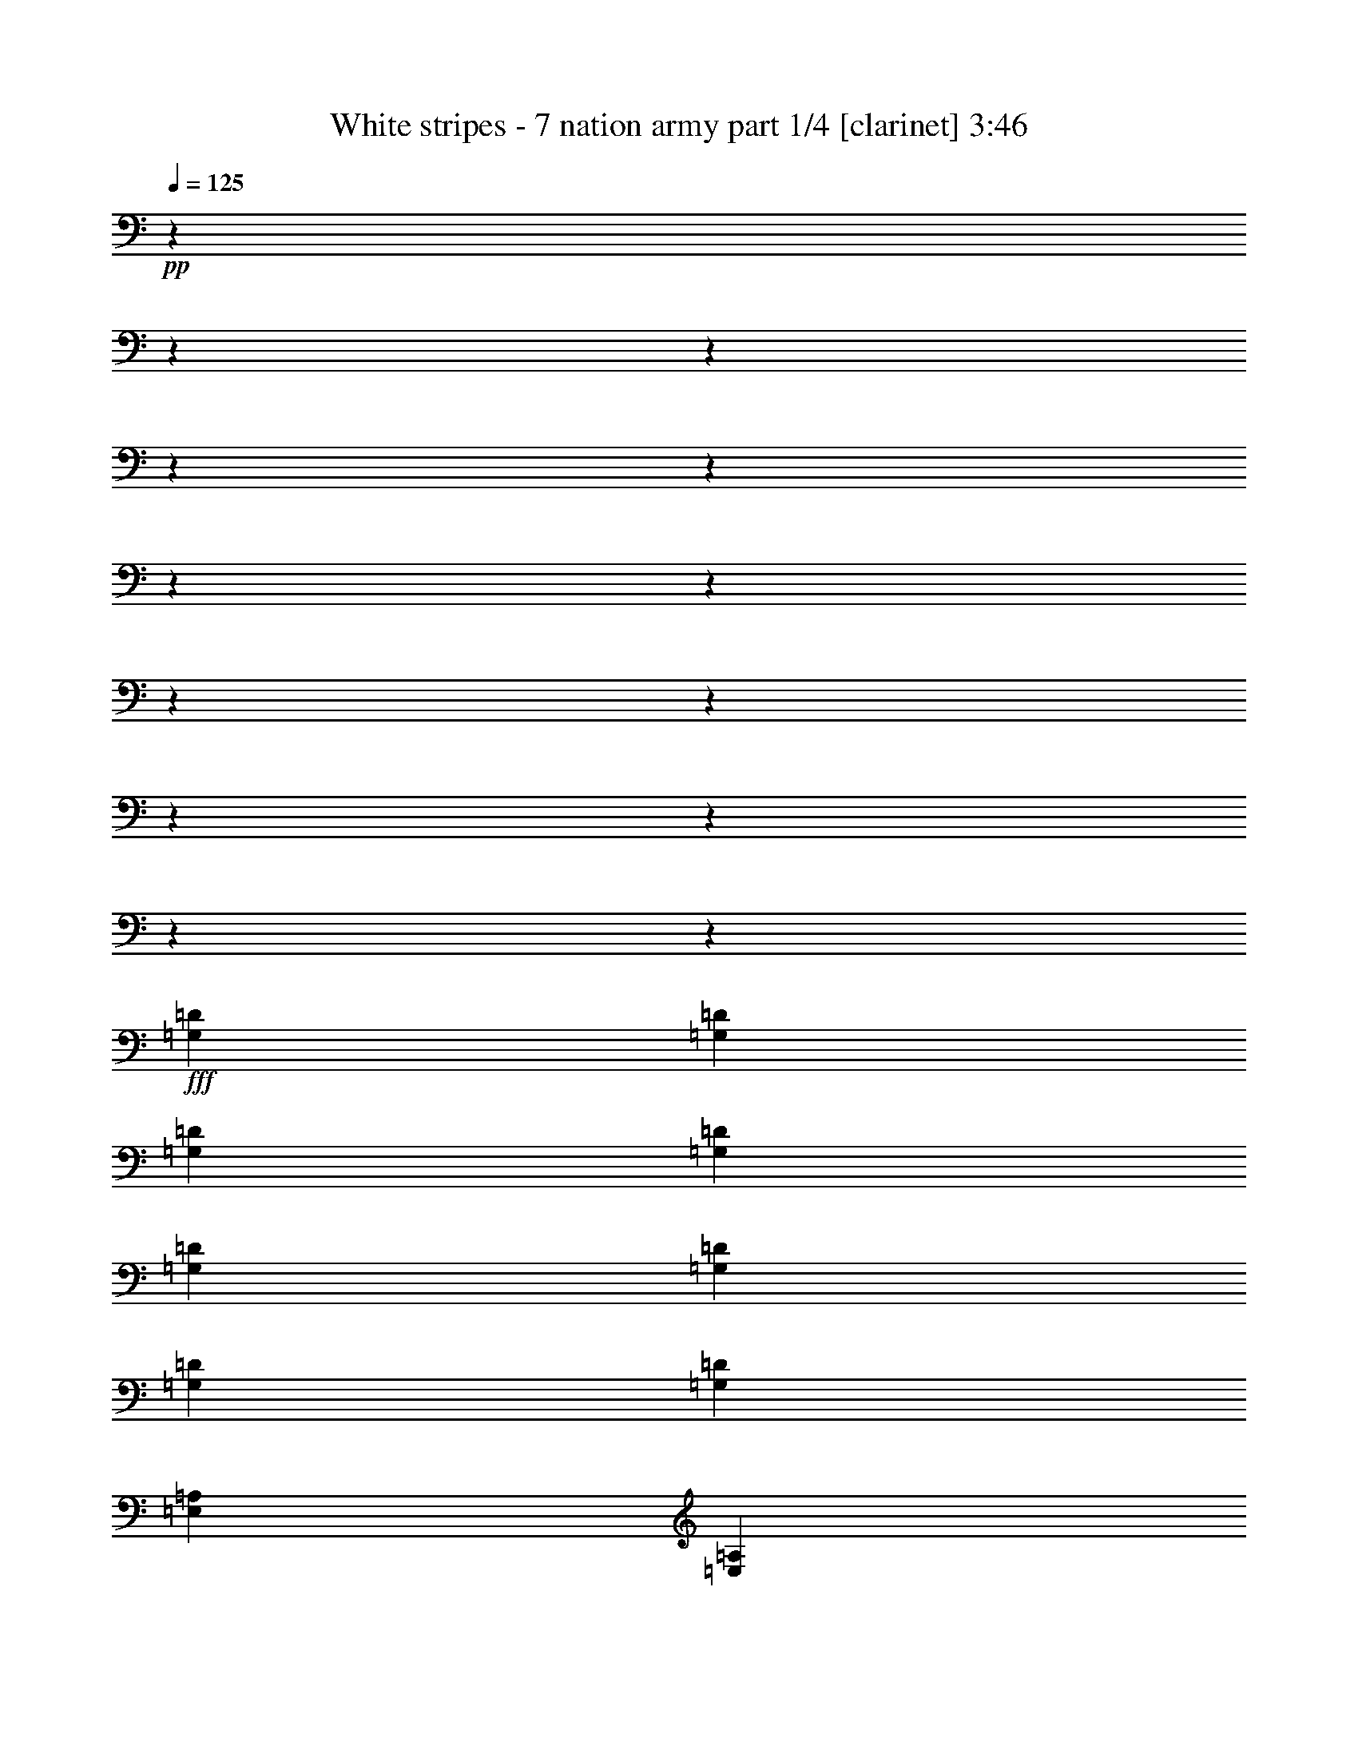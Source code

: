 % Produced with Bruzo's Transcoding Environment 

X:1 
T: White stripes - 7 nation army part 1/4 [clarinet] 3:46 
Z: Transcribed with BruTE 
L: 1/4 
Q: 125 
K: C 
+pp+ 
z12700/1587 
z12700/1587 
z12700/1587 
z12700/1587 
z12700/1587 
z12700/1587 
z12700/1587 
z12700/1587 
z12700/1587 
z12700/1587 
z12700/1587 
z12700/1587 
z51437/12696 
+fff+ 
[=G,12967/25392=D12967/25392] 
[=G,12967/25392=D12967/25392] 
[=G,4587/8464=D4587/8464] 
[=G,12967/25392=D12967/25392] 
[=G,12967/25392=D12967/25392] 
[=G,4587/8464=D4587/8464] 
[=G,12967/25392=D12967/25392] 
[=G,12967/25392=D12967/25392] 
[=E,4587/8464=A,4587/8464] 
[=E,12967/25392=A,12967/25392] 
[=E,12967/25392=A,12967/25392=E12967/25392] 
[=E,4587/8464=A,4587/8464=E4587/8464] 
[=E,12967/25392=A,12967/25392=E12967/25392=A12967/25392] 
[=E,12967/25392=A,12967/25392=E12967/25392=A12967/25392^c12967/25392] 
[=E,4587/8464=A,4587/8464=E4587/8464=A4587/8464^c4587/8464=e4587/8464] 
[=E,204/529-^c204/529-=e204/529-] 
[=E,3175/25392=A,3175/25392=E3175/25392-=A3175/25392^c3175/25392=e3175/25392] 
[=E39695/25392=B39695/25392=e39695/25392] 
[=E12967/25392=B12967/25392=e12967/25392] 
[=G2337/4232=d2337/4232=g2337/4232] 
z6223/25392 
[=E12827/25392=B12827/25392=e12827/25392] 
z6623/25392 
[=D4587/8464=A4587/8464=d4587/8464] 
[=C8777/4232=G8777/4232=c8777/4232] 
[=B,49487/25392-^F49487/25392-=B49487/25392-] 
[=A,3175/25392=B,3175/25392=E3175/25392-^F3175/25392=A3175/25392=B3175/25392] 
[=E39695/25392=B39695/25392=e39695/25392] 
[=E4587/8464=B4587/8464=e4587/8464] 
[=G1077/2116=d1077/2116=g1077/2116] 
z6527/25392 
[=E7055/12696=B7055/12696=e7055/12696] 
z3067/12696 
[=D12967/25392=A12967/25392=d12967/25392] 
[=C20245/25392=G20245/25392=c20245/25392] 
[=D9725/12696=A9725/12696=d9725/12696] 
[=C12967/25392=G12967/25392=c12967/25392] 
[=B,50281/25392-^F50281/25392-=B50281/25392-] 
[=A,3175/25392=B,3175/25392=E3175/25392-^F3175/25392=A3175/25392=B3175/25392] 
[=E39695/25392=B39695/25392=e39695/25392] 
[=E12967/25392=B12967/25392=e12967/25392] 
[=G12619/25392=d12619/25392=g12619/25392] 
z1271/4232 
[=E3253/6348=B3253/6348=e3253/6348] 
z1073/4232 
[=D12967/25392=A12967/25392=d12967/25392] 
[=C3341/1587=G3341/1587=c3341/1587] 
[=B,49487/25392-^F49487/25392-=B49487/25392-] 
[=A,3175/25392=B,3175/25392=E3175/25392-^F3175/25392=A3175/25392=B3175/25392] 
[=E39695/25392=B39695/25392=e39695/25392] 
[=E12967/25392=B12967/25392=e12967/25392] 
[=G2317/4232=d2317/4232=g2317/4232] 
z6343/25392 
[=E12707/25392=B12707/25392=e12707/25392] 
z6743/25392 
[=D4587/8464=A4587/8464=d4587/8464] 
[=C19451/25392=G19451/25392=c19451/25392] 
[=D1687/2116=A1687/2116=d1687/2116] 
[=C12967/25392=G12967/25392=c12967/25392] 
[=B,3341/1587^F3341/1587=B3341/1587] 
[=G,12967/25392=D12967/25392] 
[=G,12967/25392=D12967/25392] 
[=G,4587/8464=D4587/8464] 
[=G,12967/25392=D12967/25392] 
[=G,12967/25392=D12967/25392] 
[=G,4587/8464=D4587/8464] 
[=G,12967/25392=D12967/25392] 
[=G,12967/25392=D12967/25392] 
[=E,4587/8464=A,4587/8464] 
[=E,12967/25392=A,12967/25392] 
[=E,12967/25392=A,12967/25392=E12967/25392] 
[=E,4587/8464=A,4587/8464=E4587/8464] 
[=E,12967/25392=A,12967/25392=E12967/25392=A12967/25392] 
[=E,12967/25392=A,12967/25392=E12967/25392=A12967/25392^c12967/25392] 
[=E,4587/8464=A,4587/8464=E4587/8464=A4587/8464^c4587/8464=e4587/8464] 
[=E,189/368=A,189/368=E189/368=A189/368^c189/368=e189/368] 
z12700/1587 
z12700/1587 
z12700/1587 
z12700/1587 
z12700/1587 
z12700/1587 
z12700/1587 
z12700/1587 
z12700/1587 
z12700/1587 
z12700/1587 
z12700/1587 
z6425/1587 
[=G,12967/25392=D12967/25392] 
[=G,12967/25392=D12967/25392] 
[=G,4587/8464=D4587/8464] 
[=G,12967/25392=D12967/25392] 
[=G,12967/25392=D12967/25392] 
[=G,4587/8464=D4587/8464] 
[=G,12967/25392=D12967/25392] 
[=G,12967/25392=D12967/25392] 
[=E,4587/8464=A,4587/8464] 
[=E,12967/25392=A,12967/25392] 
[=E,12967/25392=A,12967/25392=E12967/25392] 
[=E,4587/8464=A,4587/8464=E4587/8464] 
[=E,12967/25392=A,12967/25392=E12967/25392=A12967/25392] 
[=E,12967/25392=A,12967/25392=E12967/25392=A12967/25392^c12967/25392] 
[=E,4587/8464=A,4587/8464=E4587/8464=A4587/8464^c4587/8464=e4587/8464] 
[=E,204/529-^c204/529-=e204/529-] 
[=E,3175/25392=A,3175/25392=E3175/25392-=A3175/25392^c3175/25392=e3175/25392] 
[=E39695/25392=B39695/25392=e39695/25392] 
[=E12967/25392=B12967/25392=e12967/25392] 
[=G881/1587=d881/1587=g881/1587] 
z6149/25392 
[=E12901/25392=B12901/25392=e12901/25392] 
z2183/8464 
[=D4587/8464=A4587/8464=d4587/8464] 
[=C8777/4232=G8777/4232=c8777/4232] 
[=B,49487/25392-^F49487/25392-=B49487/25392-] 
[=A,3175/25392=B,3175/25392=E3175/25392-^F3175/25392=A3175/25392=B3175/25392] 
[=E39695/25392=B39695/25392=e39695/25392] 
[=E4587/8464=B4587/8464=e4587/8464] 
[=G12997/25392=d12997/25392=g12997/25392] 
z3227/12696 
[=E3149/6348=B3149/6348=e3149/6348] 
z478/1587 
[=D12967/25392=A12967/25392=d12967/25392] 
[=C19451/25392=G19451/25392=c19451/25392] 
[=D1687/2116=A1687/2116=d1687/2116] 
[=C12967/25392=G12967/25392=c12967/25392] 
[=B,50281/25392-^F50281/25392-=B50281/25392-] 
[=A,3175/25392=B,3175/25392=E3175/25392-^F3175/25392=A3175/25392=B3175/25392] 
[=E39695/25392=B39695/25392=e39695/25392] 
[=E12967/25392=B12967/25392=e12967/25392] 
[=G4231/8464=d4231/8464=g4231/8464] 
z472/1587 
[=E13085/25392=B13085/25392=e13085/25392] 
z6365/25392 
[=D12967/25392=A12967/25392=d12967/25392] 
[=C3341/1587=G3341/1587=c3341/1587] 
[=B,49487/25392-^F49487/25392-=B49487/25392-] 
[=A,3175/25392=B,3175/25392=E3175/25392-^F3175/25392=A3175/25392=B3175/25392] 
[=E39695/25392=B39695/25392=e39695/25392] 
[=E12967/25392=B12967/25392=e12967/25392] 
[=G1747/3174=d1747/3174=g1747/3174] 
z6269/25392 
[=E12781/25392=B12781/25392=e12781/25392] 
z2223/8464 
[=D4587/8464=A4587/8464=d4587/8464] 
[=C19451/25392=G19451/25392=c19451/25392] 
[=D1687/2116=A1687/2116=d1687/2116] 
[=C12967/25392=G12967/25392=c12967/25392] 
[=B,49487/25392-^F49487/25392-=B49487/25392-] 
[=A,3175/25392=B,3175/25392=E3175/25392-^F3175/25392=A3175/25392=B3175/25392] 
[=E39695/25392=B39695/25392=e39695/25392] 
[=E4587/8464=B4587/8464=e4587/8464] 
[=G12877/25392=d12877/25392=g12877/25392] 
z3287/12696 
[=E293/529=B293/529=e293/529] 
z515/2116 
[=D12967/25392=A12967/25392=d12967/25392] 
[=C8777/4232=G8777/4232=c8777/4232] 
[=B,50281/25392-^F50281/25392-=B50281/25392-] 
[=A,3175/25392=B,3175/25392=E3175/25392-^F3175/25392=A3175/25392=B3175/25392] 
[=E39695/25392=B39695/25392=e39695/25392] 
[=E12967/25392=B12967/25392=e12967/25392] 
[=G4191/8464=d4191/8464=g4191/8464] 
z959/3174 
[=E12965/25392=B12965/25392=e12965/25392] 
z6485/25392 
[=D4587/8464=A4587/8464=d4587/8464] 
[=C19451/25392=G19451/25392=c19451/25392] 
[=D1687/2116=A1687/2116=d1687/2116] 
[=C12967/25392=G12967/25392=c12967/25392] 
[=B,49487/25392-^F49487/25392-=B49487/25392-] 
[=A,3175/25392=B,3175/25392=E3175/25392-^F3175/25392=A3175/25392=B3175/25392] 
[=E39695/25392=B39695/25392=e39695/25392] 
[=E4587/8464=B4587/8464=e4587/8464] 
[=G2177/4232=d2177/4232=g2177/4232] 
z6389/25392 
[=E12661/25392=B12661/25392=e12661/25392] 
z7583/25392 
[=D12967/25392=A12967/25392=d12967/25392] 
[=C8777/4232=G8777/4232=c8777/4232] 
[=B,50281/25392-^F50281/25392-=B50281/25392-] 
[=A,3175/25392=B,3175/25392=E3175/25392-^F3175/25392=A3175/25392=B3175/25392] 
[=E39695/25392=B39695/25392=e39695/25392] 
[=E12967/25392=B12967/25392=e12967/25392] 
[=G12757/25392=d12757/25392=g12757/25392] 
z3347/12696 
[=E581/1058=B581/1058=e581/1058] 
z525/2116 
[=D12967/25392=A12967/25392=d12967/25392] 
[=C20245/25392=G20245/25392=c20245/25392] 
[=D9725/12696=A9725/12696=d9725/12696] 
[=C4587/8464=G4587/8464=c4587/8464] 
[=B,8777/4232^F8777/4232=B8777/4232] 
[=G,12967/25392=D12967/25392] 
[=G,4587/8464=D4587/8464] 
[=G,12967/25392=D12967/25392] 
[=G,12967/25392=D12967/25392] 
[=G,4587/8464=D4587/8464] 
[=G,12967/25392=D12967/25392] 
[=G,12967/25392=D12967/25392] 
[=G,4587/8464=D4587/8464] 
[=E,12967/25392=A,12967/25392] 
[=E,12967/25392=A,12967/25392] 
[=E,4587/8464=A,4587/8464=E4587/8464] 
[=E,12967/25392=A,12967/25392=E12967/25392] 
[=E,12967/25392=A,12967/25392=E12967/25392=A12967/25392] 
[=E,4587/8464=A,4587/8464=E4587/8464=A4587/8464^c4587/8464] 
[=E,12967/25392=A,12967/25392=E12967/25392=A12967/25392^c12967/25392=e12967/25392] 
[=E,2115/4232=A,2115/4232=E2115/4232=A2115/4232^c2115/4232=e2115/4232] 
z12700/1587 
z12700/1587 
z12700/1587 
z12700/1587 
z12700/1587 
z12700/1587 
z12700/1587 
z12700/1587 
z12700/1587 
z12700/1587 
z12700/1587 
z94909/25392 
[=G,12967/25392=D12967/25392] 
[=G,12967/25392=D12967/25392] 
[=G,4587/8464=D4587/8464] 
[=G,12967/25392=D12967/25392] 
[=G,12967/25392=D12967/25392] 
[=G,4587/8464=D4587/8464] 
[=G,12967/25392=D12967/25392] 
[=G,12967/25392=D12967/25392] 
[=E,4587/8464=A,4587/8464] 
[=E,12967/25392=A,12967/25392] 
[=E,12967/25392=A,12967/25392=E12967/25392] 
[=E,4587/8464=A,4587/8464=E4587/8464] 
[=E,12967/25392=A,12967/25392=E12967/25392=A12967/25392] 
[=E,12967/25392=A,12967/25392=E12967/25392=A12967/25392^c12967/25392] 
[=E,4587/8464=A,4587/8464=E4587/8464=A4587/8464^c4587/8464=e4587/8464] 
[=E,204/529-^c204/529-=e204/529-] 
[=E,3175/25392=A,3175/25392=E3175/25392-=A3175/25392^c3175/25392=e3175/25392] 
[=E39695/25392=B39695/25392=e39695/25392] 
[=E12967/25392=B12967/25392=e12967/25392] 
[=G4683/8464=d4683/8464=g4683/8464] 
z1549/6348 
[=E6427/12696=B6427/12696=e6427/12696] 
z1649/6348 
[=D4587/8464=A4587/8464=d4587/8464] 
[=C8777/4232=G8777/4232=c8777/4232] 
[=B,49487/25392-^F49487/25392-=B49487/25392-] 
[=A,3175/25392=B,3175/25392=E3175/25392-^F3175/25392=A3175/25392=B3175/25392] 
[=E39695/25392=B39695/25392=e39695/25392] 
[=E4587/8464=B4587/8464=e4587/8464] 
[=G4317/8464=d4317/8464=g4317/8464] 
z1625/6348 
[=E14137/25392=B14137/25392=e14137/25392] 
z6107/25392 
[=D12967/25392=A12967/25392=d12967/25392] 
[=C20245/25392=G20245/25392=c20245/25392] 
[=D9725/12696=A9725/12696=d9725/12696] 
[=C12967/25392=G12967/25392=c12967/25392] 
[=B,50281/25392-^F50281/25392-=B50281/25392-] 
[=A,3175/25392=B,3175/25392=E3175/25392-^F3175/25392=A3175/25392=B3175/25392] 
[=E39695/25392=B39695/25392=e39695/25392] 
[=E12967/25392=B12967/25392=e12967/25392] 
[=G6323/12696=d6323/12696=g6323/12696] 
z2533/8464 
[=E13039/25392=B13039/25392=e13039/25392] 
z2137/8464 
[=D12967/25392=A12967/25392=d12967/25392] 
[=C3341/1587=G3341/1587=c3341/1587] 
[=B,49487/25392-^F49487/25392-=B49487/25392-] 
[=A,3175/25392=B,3175/25392=E3175/25392-^F3175/25392=A3175/25392=B3175/25392] 
[=E39695/25392=B39695/25392=e39695/25392] 
[=E12967/25392=B12967/25392=e12967/25392] 
[=G4643/8464=d4643/8464=g4643/8464] 
z1579/6348 
[=E6367/12696=B6367/12696=e6367/12696] 
z73/276 
[=D4587/8464=A4587/8464=d4587/8464] 
[=C19451/25392=G19451/25392=c19451/25392] 
[=D1687/2116=A1687/2116=d1687/2116] 
[=C12967/25392=G12967/25392=c12967/25392] 
[=B,8777/4232^F8777/4232=B8777/4232] 
[=E52987/12696=B52987/12696=e52987/12696^g52987/12696] 
z79375/12696 

X:2 
T: White stripes - 7 nation army part 2/4 [bagpipes] 3:46 
Z: Transcribed with BruTE 
L: 1/4 
Q: 125 
K: C 
+pp+ 
z12700/1587 
z12700/1587 
z12700/1587 
z12700/1587 
z12700/1587 
z12700/1587 
z12700/1587 
z12700/1587 
z12700/1587 
z12700/1587 
z12700/1587 
z12700/1587 
z12700/1587 
z12700/1587 
z12700/1587 
z12700/1587 
z12700/1587 
z12700/1587 
z12700/1587 
z12700/1587 
z12700/1587 
z12700/1587 
z12700/1587 
z12700/1587 
z12700/1587 
z12700/1587 
z12700/1587 
z12700/1587 
z12700/1587 
z12700/1587 
z12700/1587 
z12700/1587 
z1284/529 
+fff+ 
[=E39695/25392] 
[=E12967/25392] 
[=E1687/2116] 
[=E19451/25392] 
[=E1155/2116] 
[=G26321/12696] 
[^F52583/25392] 
[=E39695/25392] 
[=E1155/2116] 
[=G19351/25392] 
[=A2543/3174] 
[=G12967/25392] 
[=G809/3174] 
z2165/8464 
[=G133/529] 
[=A3527/6348] 
z1559/6348 
[=G404/1587] 
z2161/8464 
[^F53377/25392] 
[=E39695/25392] 
[=E12967/25392] 
[=E1687/2116] 
[=E19451/25392] 
[=E6533/12696] 
[=G4453/2116] 
[^F52583/25392] 
[=E39695/25392] 
[=E6533/12696] 
[=G6715/8464] 
[=A425/552] 
[=G4587/8464] 
[=G416/1587] 
z6311/25392 
[=G133/529] 
[=A14293/25392] 
z2017/8464 
[=G6649/25392] 
z3149/12696 
[^F3088/1587-] 
[^F3175/25392^d3175/25392] 
[=e39695/25392] 
[=e1789/4232] 
[=e3175/25392] 
[=g3217/4232] 
[=e20245/25392] 
[=e13115/25392] 
[=g26257/12696] 
[^f50281/25392-] 
[^d3175/25392^f3175/25392] 
[=e3175/25392] 
z4565/3174 
[=e13115/25392] 
[=g1256/1587] 
[=a6533/8464] 
[=g4587/8464] 
[=g204/529] 
z3175/25392 
[=g6335/25392] 
[=a6445/12696] 
z2501/8464 
[=g424/1587] 
z6035/25392 
[^f49487/25392-] 
[^d3175/25392^f3175/25392] 
[=e39695/25392] 
[=e5293/12696] 
[=e3175/25392] 
[^f9725/12696] 
[=e20245/25392] 
[=e13115/25392] 
[=g8777/4232] 
[=g16711/8464-] 
[^d3175/25392=g3175/25392] 
[=e39695/25392] 
[=e204/529] 
[=e3175/25392] 
[^f9725/12696] 
[=e20245/25392] 
[=e12967/25392] 
[^f1687/2116] 
[=e19451/25392] 
[=c4653/8464] 
[=B17521/8464] 
[=G,12967/25392] 
[=G,4587/8464] 
[=G,12967/25392] 
[=G,12967/25392] 
[=G,4587/8464] 
[=G,12967/25392] 
[=G,12967/25392] 
[=G,1155/2116] 
[=A,12967/25392] 
[=A,12967/25392] 
[=A,4587/8464] 
[=A,12967/25392] 
[=A,12967/25392] 
[=A,4587/8464] 
[=A,12967/25392] 
[=A,4223/8464] 
[=E,12700/1587-] 
[=E,753/2116] 
+f+ 
[=E,12700/1587-] 
[=E,8447/25392] 
z12700/1587 
z12700/1587 
z12700/1587 
z12700/1587 
z12700/1587 
z12700/1587 
z12700/1587 
z12700/1587 
z12700/1587 
z12700/1587 
z12700/1587 
z12700/1587 
z12700/1587 
z12700/1587 
z12700/1587 
z60325/8464 

X:3 
T: White stripes - 7 nation army part 3/4 [theorbo] 3:46 
Z: Transcribed with BruTE 
L: 1/4 
Q: 125 
K: C 
+pp+ 
+ff+ 
[=E39695/25392] 
[=E6343/25392] 
z6/23 
[=G7663/25392] 
z2097/4232 
[=E539/2116] 
z6491/12696 
[=D4587/8464] 
[=C8777/4232] 
[=B,8777/4232] 
[=E39695/25392] 
[=E1271/4232] 
z2045/8464 
[=G6565/25392] 
z6443/12696 
[=E67/276] 
z880/1587 
[=D12967/25392] 
[=C8777/4232] 
[=B,3341/1587] 
[=E39695/25392] 
[=E6527/25392] 
z35/138 
[=G1565/6348] 
z13985/25392 
[=E6653/25392] 
z12797/25392 
[=D12967/25392] 
[=C3341/1587] 
[=B,8777/4232] 
[=E39695/25392] 
[=E6223/25392] 
z281/1058 
[=G7543/25392] 
z2117/4232 
[=E/4] 
z579/1058 
[=D12967/25392] 
[=C8777/4232] 
[=B,3341/1587] 
[=E39695/25392] 
[=E839/3174] 
z2085/8464 
[=G6445/25392] 
z6503/12696 
[=E7631/25392] 
z12613/25392 
[=D12967/25392] 
[=C3341/1587] 
[=B,8777/4232] 
[=E39695/25392] 
[=E6407/25392] 
z410/1587 
[=G1535/6348] 
z14105/25392 
[=E6533/25392] 
z12917/25392 
[=D4587/8464] 
[=C8777/4232] 
[=B,8777/4232] 
[=E39695/25392] 
[=E6103/25392] 
z3829/12696 
[=G6629/25392] 
z2137/4232 
[=E519/2116] 
z292/529 
[=D12967/25392] 
[=C8777/4232] 
[=B,3341/1587] 
[=E39695/25392] 
[=E412/1587] 
z2125/8464 
[=G275/1104] 
z290/529 
[=E2239/8464] 
z12733/25392 
[=D12967/25392] 
[=C3341/1587] 
[=B,8777/4232] 
[=E39695/25392] 
[=E6287/25392] 
z835/3174 
[=G317/1058] 
z12637/25392 
[=E6413/25392] 
z13037/25392 
[=D4587/8464] 
[=C8777/4232] 
[=B,8777/4232] 
[=E39695/25392] 
[=E3785/12696] 
z6191/25392 
[=G283/1104] 
z2157/4232 
[=E509/2116] 
z589/1058 
[=D12967/25392] 
[=C8777/4232] 
[=B,3341/1587] 
[=E39695/25392] 
[=E809/3174] 
z2165/8464 
[=G6205/25392] 
z585/1058 
[=E2199/8464] 
z12853/25392 
[=D4587/8464] 
[=C8777/4232] 
[=B,8777/4232] 
[=E39695/25392] 
[=E6167/25392] 
z3797/12696 
[=G3347/12696] 
z12757/25392 
[=E6293/25392] 
z13951/25392 
[=D12967/25392] 
[=C8777/4232] 
[=B,3341/1587] 
[=G,12967/25392] 
[=G,12967/25392] 
[=G,4587/8464] 
[=G,12967/25392] 
[=G,12967/25392] 
[=G,4587/8464] 
[=G,12967/25392] 
[=G,12967/25392] 
[=A,4587/8464] 
[=A,12967/25392] 
[=A,12967/25392] 
[=A,4587/8464] 
[=A,12967/25392] 
[=A,12967/25392] 
[=A,4587/8464] 
[=A,12967/25392] 
[=E39695/25392] 
[=E397/1587] 
z2205/8464 
[=G959/3174] 
z4191/8464 
[=E2159/8464] 
z12973/25392 
[=D4587/8464] 
[=C8777/4232] 
[=B,8777/4232] 
[=E39695/25392] 
[=E2545/8464] 
z1021/4232 
[=G3287/12696] 
z12877/25392 
[=E6173/25392] 
z14071/25392 
[=D12967/25392] 
[=C20245/25392] 
[=D9725/12696] 
[=C12967/25392] 
[=B,3341/1587] 
[=E39695/25392] 
[=E817/3174] 
z6431/25392 
[=G6269/25392] 
z1747/3174 
[=E3331/12696] 
z139/276 
[=D12967/25392] 
[=C3341/1587] 
[=B,8777/4232] 
[=E39695/25392] 
[=E779/3174] 
z2245/8464 
[=G472/1587] 
z4231/8464 
[=E2119/8464] 
z13093/25392 
[=D4587/8464] 
[=C19451/25392] 
[=D1687/2116] 
[=C12967/25392] 
[=B,3341/1587] 
[=G,12967/25392] 
[=G,12967/25392] 
[=G,4587/8464] 
[=G,12967/25392] 
[=G,12967/25392] 
[=G,4587/8464] 
[=G,12967/25392] 
[=G,12967/25392] 
[=A,4587/8464] 
[=A,12967/25392] 
[=A,12967/25392] 
[=A,4587/8464] 
[=A,12967/25392] 
[=A,12967/25392] 
[=A,4587/8464] 
[=A,12967/25392] 
[=E39695/25392] 
[=E401/1587] 
z6551/25392 
[=G6149/25392] 
z881/1587 
[=E3271/12696] 
z3227/6348 
[=D4587/8464] 
[=C8777/4232] 
[=B,8777/4232] 
[=E39695/25392] 
[=E382/1587] 
z7649/25392 
[=G3319/12696] 
z4271/8464 
[=E2079/8464] 
z203/368 
[=D12967/25392] 
[=C8777/4232] 
[=B,3341/1587] 
[=E39695/25392] 
[=E287/1104] 
z1061/4232 
[=G3167/12696] 
z4637/8464 
[=E1121/4232] 
z3181/6348 
[=D12967/25392] 
[=C3341/1587] 
[=B,8777/4232] 
[=E39695/25392] 
[=E787/3174] 
z6671/25392 
[=G2539/8464] 
z3157/6348 
[=E3211/12696] 
z3257/6348 
[=D4587/8464] 
[=C8777/4232] 
[=B,8777/4232] 
[=E39695/25392] 
[=E7579/25392] 
z3091/12696 
[=G3259/12696] 
z4311/8464 
[=E2039/8464] 
z4709/8464 
[=D12967/25392] 
[=C8777/4232] 
[=B,3341/1587] 
[=E39695/25392] 
[=E6481/25392] 
z47/184 
[=G3107/12696] 
z4677/8464 
[=E1101/4232] 
z3211/6348 
[=D4587/8464] 
[=C8777/4232] 
[=B,8777/4232] 
[=E39695/25392] 
[=E386/1587] 
z7585/25392 
[=G6703/25392] 
z3187/6348 
[=E137/552] 
z6971/12696 
[=D12967/25392] 
[=C8777/4232] 
[=B,3341/1587] 
[=E39695/25392] 
[=E6665/25392] 
z137/552 
[=G3199/12696] 
z4351/8464 
[=E7585/25392] 
z12659/25392 
[=D12967/25392] 
[=C3341/1587] 
[=B,8777/4232] 
[=E39695/25392] 
[=E6361/25392] 
z1101/4232 
[=G3047/12696] 
z4717/8464 
[=E47/184] 
z3241/6348 
[=D4587/8464] 
[=C8777/4232] 
[=B,8777/4232] 
[=E39695/25392] 
[=E637/2116] 
z2039/8464 
[=G6583/25392] 
z3217/6348 
[=E3091/12696] 
z7031/12696 
[=D12967/25392] 
[=C8777/4232] 
[=B,3341/1587] 
[=E39695/25392] 
[=E6545/25392] 
z3211/12696 
[=G3139/12696] 
z13967/25392 
[=E6671/25392] 
z12779/25392 
[=D12967/25392] 
[=C3341/1587] 
[=B,8777/4232] 
[=E39695/25392] 
[=E6241/25392] 
z1121/4232 
[=G7561/25392] 
z1057/2116 
[=E1061/4232] 
z3271/6348 
[=D4587/8464] 
[=C8777/4232] 
[=B,3341/1587] 
[=G,12967/25392] 
[=G,12967/25392] 
[=G,4587/8464] 
[=G,12967/25392] 
[=G,12967/25392] 
[=G,4587/8464] 
[=G,12967/25392] 
[=G,12967/25392] 
[=A,4587/8464] 
[=A,12967/25392] 
[=A,12967/25392] 
[=A,4587/8464] 
[=A,12967/25392] 
[=A,12967/25392] 
[=A,4587/8464] 
[=A,12967/25392] 
[=E39695/25392] 
[=E6425/25392] 
z3271/12696 
[=G3079/12696] 
z14087/25392 
[=E6551/25392] 
z12899/25392 
[=D4587/8464] 
[=C8777/4232] 
[=B,8777/4232] 
[=E39695/25392] 
[=E6121/25392] 
z955/3174 
[=G289/1104] 
z1067/2116 
[=E1041/4232] 
z2333/4232 
[=D12967/25392] 
[=C19451/25392] 
[=D1687/2116] 
[=C12967/25392] 
[=B,3341/1587] 
[=E39695/25392] 
[=E3305/12696] 
z2119/8464 
[=G6343/25392] 
z2317/4232 
[=E2245/8464] 
z12715/25392 
[=D12967/25392] 
[=C3341/1587] 
[=B,8777/4232] 
[=E39695/25392] 
[=E6305/25392] 
z3331/12696 
[=G1271/4232] 
z12619/25392 
[=E6431/25392] 
z13019/25392 
[=D4587/8464] 
[=C19451/25392] 
[=D1687/2116] 
[=C12967/25392] 
[=B,8777/4232] 
[=E39695/25392] 
[=E1897/6348] 
z6173/25392 
[=G6527/25392] 
z1077/2116 
[=E1021/4232] 
z2353/4232 
[=D12967/25392] 
[=C8777/4232] 
[=B,3341/1587] 
[=E39695/25392] 
[=E3245/12696] 
z2159/8464 
[=G6223/25392] 
z2337/4232 
[=E2205/8464] 
z12835/25392 
[=D4587/8464] 
[=C19451/25392] 
[=D1687/2116] 
[=C12967/25392] 
[=B,8777/4232] 
[=E39695/25392] 
[=E6185/25392] 
z947/3174 
[=G839/3174] 
z12739/25392 
[=E6311/25392] 
z13933/25392 
[=D12967/25392] 
[=C8777/4232] 
[=B,3341/1587] 
[=E39695/25392] 
[=E3337/12696] 
z6293/25392 
[=G6407/25392] 
z1087/2116 
[=E3797/12696] 
z275/552 
[=D12967/25392] 
[=C20245/25392] 
[=D9725/12696] 
[=C4587/8464] 
[=B,8777/4232] 
[=G,12967/25392] 
[=G,4587/8464] 
[=G,12967/25392] 
[=G,12967/25392] 
[=G,4587/8464] 
[=G,12967/25392] 
[=G,12967/25392] 
[=G,4587/8464] 
[=A,12967/25392] 
[=A,12967/25392] 
[=A,4587/8464] 
[=A,12967/25392] 
[=A,12967/25392] 
[=A,4587/8464] 
[=A,12967/25392] 
[=A,12967/25392] 
[=E39695/25392] 
[=E2551/8464] 
z509/2116 
[=G412/1587] 
z12859/25392 
[=E6191/25392] 
z611/1104 
[=D12967/25392] 
[=C8777/4232] 
[=B,3341/1587] 
[=E39695/25392] 
[=E3277/12696] 
z6413/25392 
[=G6287/25392] 
z6979/12696 
[=E835/3174] 
z6385/12696 
[=D12967/25392] 
[=C3341/1587] 
[=B,8777/4232] 
[=E39695/25392] 
[=E3125/12696] 
z2239/8464 
[=G3785/12696] 
z4225/8464 
[=E2125/8464] 
z13075/25392 
[=D4587/8464] 
[=C8777/4232] 
[=B,3341/1587] 
[=E39695/25392] 
[=E293/1104] 
z519/2116 
[=G809/3174] 
z12979/25392 
[=E3829/12696] 
z6293/12696 
[=D12967/25392] 
[=C3341/1587] 
[=B,8777/4232] 
[=E39695/25392] 
[=E3217/12696] 
z6533/25392 
[=G6167/25392] 
z7039/12696 
[=E410/1587] 
z6445/12696 
[=D4587/8464] 
[=C8777/4232] 
[=B,8777/4232] 
[=E39695/25392] 
[=E3065/12696] 
z7631/25392 
[=G416/1587] 
z4265/8464 
[=E2085/8464] 
z4663/8464 
[=D12967/25392] 
[=C8777/4232] 
[=B,3341/1587] 
[=E39695/25392] 
[=E6619/25392] 
z/4 
[=G397/1587] 
z4631/8464 
[=E281/1058] 
z6353/12696 
[=D12967/25392] 
[=C3341/1587] 
[=B,8777/4232] 
[=E39695/25392] 
[=E3157/12696] 
z6653/25392 
[=G2545/8464] 
z6305/12696 
[=E35/138] 
z6505/12696 
[=D4587/8464] 
[=C8777/4232] 
[=B,8777/4232] 
[=E39695/25392] 
[=E7597/25392] 
z67/276 
[=G817/3174] 
z4305/8464 
[=E2045/8464] 
z4703/8464 
[=D12967/25392] 
[=C8777/4232] 
[=B,3341/1587] 
[=E39695/25392] 
[=E6499/25392] 
z539/2116 
[=G779/3174] 
z4671/8464 
[=E6/23] 
z6413/12696 
[=D12967/25392] 
[=C3341/1587] 
[=B,8777/4232] 
[=E39695/25392] 
[=E3097/12696] 
z329/1104 
[=G6721/25392] 
z6365/12696 
[=E395/1587] 
z3481/6348 
[=D12967/25392] 
[=C8777/4232] 
[=B,3341/1587] 
[=G,12967/25392] 
[=G,12967/25392] 
[=G,4587/8464] 
[=G,12967/25392] 
[=G,12967/25392] 
[=G,4587/8464] 
[=G,12967/25392] 
[=G,12967/25392] 
[=A,4587/8464] 
[=A,12967/25392] 
[=A,12967/25392] 
[=A,4587/8464] 
[=A,12967/25392] 
[=A,12967/25392] 
[=A,4587/8464] 
[=A,12967/25392] 
[=E39695/25392] 
[=E6379/25392] 
z549/2116 
[=G382/1587] 
z4711/8464 
[=E271/1058] 
z6473/12696 
[=D4587/8464] 
[=C8777/4232] 
[=B,8777/4232] 
[=E39695/25392] 
[=E1277/4232] 
z2033/8464 
[=G287/1104] 
z6425/12696 
[=E775/3174] 
z3511/6348 
[=D12967/25392] 
[=C20245/25392] 
[=D9725/12696] 
[=C12967/25392] 
[=B,3341/1587] 
[=E39695/25392] 
[=E6563/25392] 
z1601/6348 
[=G787/3174] 
z13949/25392 
[=E6689/25392] 
z12761/25392 
[=D12967/25392] 
[=C3341/1587] 
[=B,8777/4232] 
[=E39695/25392] 
[=E6259/25392] 
z559/2116 
[=G7579/25392] 
z2111/4232 
[=E133/529] 
z6533/12696 
[=D4587/8464] 
[=C19451/25392] 
[=D1687/2116] 
[=C12967/25392] 
[=B,8777/4232] 
[=E52987/12696] 
z79375/12696 

X:4 
T: White stripes - 7 nation army part 4/4 [drums] 3:46 
Z: Transcribed with BruTE 
L: 1/4 
Q: 125 
K: C 
+ppp+ 
z12700/1587 
z12700/1587 
z8639/12696 
+mp+ 
[=D3175/25392=D3175/25392=B3175/25392] 
z22759/25392 
[=D3175/25392=D3175/25392=B3175/25392] 
z7851/8464 
[=D3175/25392=D3175/25392=B3175/25392] 
z7851/8464 
[=D3175/25392=D3175/25392=B3175/25392] 
z22759/25392 
[=D3175/25392=D3175/25392=B3175/25392] 
z7851/8464 
[=D3175/25392=D3175/25392=B3175/25392] 
z7851/8464 
[=D3175/25392=D3175/25392=B3175/25392] 
z22759/25392 
[=D3175/25392=D3175/25392=B3175/25392] 
z7851/8464 
[=D3175/25392=D3175/25392=B3175/25392] 
z7851/8464 
[=D3175/25392=D3175/25392=B3175/25392] 
z22759/25392 
[=D3175/25392=D3175/25392=B3175/25392] 
z7851/8464 
[=D3175/25392=D3175/25392=B3175/25392] 
z7851/8464 
[=D3175/25392=D3175/25392=B3175/25392] 
z7851/8464 
[=D3175/25392=D3175/25392=B3175/25392] 
z22759/25392 
[=D3175/25392=D3175/25392=B3175/25392] 
z7851/8464 
[=D3175/25392=D3175/25392=B3175/25392] 
z7851/8464 
[=D3175/25392=D3175/25392=B3175/25392] 
z22759/25392 
[=D3175/25392=D3175/25392=B3175/25392] 
z7851/8464 
[=D3175/25392=D3175/25392=B3175/25392] 
z7851/8464 
[=D3175/25392=D3175/25392=B3175/25392] 
z22759/25392 
[=D3175/25392=D3175/25392=B3175/25392] 
z7851/8464 
[=D3175/25392=D3175/25392=B3175/25392] 
z7851/8464 
[=D3175/25392=D3175/25392=B3175/25392] 
z22759/25392 
[=D3175/25392=D3175/25392=B3175/25392] 
z7851/8464 
[=D3175/25392=D3175/25392=B3175/25392] 
z7851/8464 
[=D3175/25392=D3175/25392=B3175/25392] 
z22759/25392 
[=D3175/25392=D3175/25392=B3175/25392] 
z7851/8464 
[=D3175/25392=D3175/25392=B3175/25392] 
z7851/8464 
[=D3175/25392=D3175/25392=B3175/25392] 
z22759/25392 
[=D3175/25392=D3175/25392=B3175/25392] 
z7851/8464 
[=D3175/25392=D3175/25392=B3175/25392] 
z7851/8464 
[=D3175/25392=D3175/25392=B3175/25392] 
z22759/25392 
[=D3175/25392=D3175/25392=B3175/25392] 
z7851/8464 
[=D3175/25392=D3175/25392=B3175/25392] 
z7851/8464 
[=D3175/25392=D3175/25392=B3175/25392] 
z22759/25392 
[=D3175/25392=D3175/25392=B3175/25392] 
z7851/8464 
[=D3175/25392=D3175/25392=B3175/25392] 
z7851/8464 
[=D3175/25392=D3175/25392=B3175/25392] 
z22759/25392 
[=D3175/25392=D3175/25392=B3175/25392] 
z7851/8464 
[=D3175/25392=D3175/25392=B3175/25392] 
z7851/8464 
[=D3175/25392=D3175/25392=B3175/25392] 
z22759/25392 
[=D3175/25392=D3175/25392=B3175/25392] 
z7851/8464 
[=D3175/25392=D3175/25392=B3175/25392] 
z7851/8464 
[=D3175/25392=D3175/25392=B3175/25392] 
z22759/25392 
[=D3175/25392=D3175/25392=B3175/25392] 
z7851/8464 
[=D3175/25392=D3175/25392=B3175/25392] 
z7851/8464 
[=D3175/25392=D3175/25392=B3175/25392] 
z22759/25392 
[=D3175/25392=D3175/25392=B3175/25392] 
z7851/8464 
[=D3175/25392=B3175/25392] 
z7851/8464 
[=c'3175/25392=B3175/25392] 
z22759/25392 
[=D3175/25392=B3175/25392] 
z7851/8464 
[=c'3175/25392=B3175/25392] 
z7851/8464 
[=D3175/25392=B3175/25392] 
z22759/25392 
[=c'3175/25392=B3175/25392] 
z7851/8464 
[=D3175/25392=B3175/25392] 
z7851/8464 
[=c'3175/25392=B3175/25392] 
z22759/25392 
[=D3175/25392=B3175/25392] 
z7851/8464 
[=c'3175/25392=B3175/25392] 
z7851/8464 
[=D3175/25392=B3175/25392] 
z22759/25392 
[=c'3175/25392=B3175/25392] 
z7851/8464 
[=D3175/25392=B3175/25392] 
z7851/8464 
[=c'3175/25392=B3175/25392] 
z22759/25392 
[=D3175/25392=B3175/25392] 
z7851/8464 
[=c'3175/25392=B3175/25392] 
z7851/8464 
[=D3175/25392=B3175/25392] 
z7851/8464 
[=c'3175/25392=B3175/25392] 
z22759/25392 
[=D3175/25392=B3175/25392] 
z7851/8464 
[=c'3175/25392=B3175/25392] 
z7851/8464 
[=D3175/25392=B3175/25392] 
z22759/25392 
[=c'3175/25392=B3175/25392] 
z7851/8464 
[=D3175/25392=B3175/25392] 
z7851/8464 
[=c'3175/25392=B3175/25392] 
z22759/25392 
[=D3175/25392=B3175/25392] 
z7851/8464 
[=c'3175/25392=B3175/25392] 
z7851/8464 
[=D3175/25392=B3175/25392] 
z22759/25392 
[=c'3175/25392=B3175/25392] 
z7851/8464 
[=D3175/25392=B3175/25392] 
z7851/8464 
[=c'3175/25392=B3175/25392] 
z22759/25392 
[=D3175/25392=B3175/25392] 
z7851/8464 
[=c'3175/25392=B3175/25392] 
z7851/8464 
[=D3175/25392^F,3175/25392] 
z22759/25392 
[=G3175/25392] 
z7851/8464 
[=G3175/25392] 
z7851/8464 
[=G3175/25392] 
z22759/25392 
[=D3175/25392^F,3175/25392] 
z7851/8464 
[=G3175/25392] 
z7851/8464 
[=G3175/25392] 
z22759/25392 
[=G3175/25392] 
z7851/8464 
[=D3175/25392^F,3175/25392] 
z7851/8464 
[=c'3175/25392^F,3175/25392] 
z22759/25392 
[=D3175/25392^F,3175/25392] 
z7851/8464 
[=c'3175/25392^F,3175/25392] 
z7851/8464 
[=D3175/25392^F,3175/25392] 
z22759/25392 
[=c'3175/25392^F,3175/25392] 
z7851/8464 
[=D3175/25392^F,3175/25392] 
z7851/8464 
[=c'3175/25392^F,3175/25392] 
z22759/25392 
[=D3175/25392^F,3175/25392] 
z7851/8464 
[=c'3175/25392^F,3175/25392] 
z204/529 
[=D3175/25392] 
z5293/12696 
[=D3175/25392^F,3175/25392] 
z22759/25392 
[=D3175/25392^F,3175/25392] 
z5293/12696 
[=c'3175/25392] 
z204/529 
[=D3175/25392^F,3175/25392] 
z7851/8464 
[=c'3175/25392^F,3175/25392] 
z22759/25392 
[=D3175/25392^F,3175/25392] 
z7851/8464 
[=c'3175/25392^F,3175/25392] 
z7851/8464 
[=D3175/25392^F,3175/25392] 
z22759/25392 
[=c'3175/25392^F,3175/25392] 
z7851/8464 
[=D3175/25392^F,3175/25392] 
z7851/8464 
[=c'3175/25392^F,3175/25392] 
z22759/25392 
[=D3175/25392^F,3175/25392] 
z7851/8464 
[=c'3175/25392^F,3175/25392] 
z7851/8464 
[=D3175/25392^F,3175/25392] 
z22759/25392 
[=c'3175/25392^F,3175/25392] 
z7851/8464 
[=D3175/25392^F,3175/25392] 
z7851/8464 
[=c'3175/25392^F,3175/25392] 
z204/529 
[=D3175/25392] 
z204/529 
[=D3175/25392^F,3175/25392] 
z7851/8464 
[=D3175/25392^F,3175/25392] 
z204/529 
[=c'3175/25392] 
z5293/12696 
[=D3175/25392^F,3175/25392] 
z7851/8464 
[=c'3175/25392^F,3175/25392] 
z22759/25392 
[=D3175/25392^F,3175/25392] 
z7851/8464 
[=c'3175/25392^F,3175/25392] 
z7851/8464 
[=D3175/25392^F,3175/25392] 
z22759/25392 
[=G3175/25392] 
z7851/8464 
[=G3175/25392] 
z7851/8464 
[=G3175/25392] 
z22759/25392 
[=D3175/25392^F,3175/25392] 
z7851/8464 
[=G3175/25392] 
z7851/8464 
[=G3175/25392] 
z22759/25392 
[=G3175/25392] 
z7851/8464 
[=D3175/25392^F,3175/25392] 
z100843/12696 
z12700/1587 
z679/1104 
[=D3175/25392=D3175/25392=B3175/25392] 
z22759/25392 
[=D3175/25392=D3175/25392=B3175/25392] 
z7851/8464 
[=D3175/25392=D3175/25392=B3175/25392] 
z7851/8464 
[=D3175/25392=D3175/25392=B3175/25392] 
z22759/25392 
[=D3175/25392=D3175/25392=B3175/25392] 
z7851/8464 
[=D3175/25392=D3175/25392=B3175/25392] 
z7851/8464 
[=D3175/25392=D3175/25392=B3175/25392] 
z22759/25392 
[=D3175/25392=D3175/25392=B3175/25392] 
z7851/8464 
[=D3175/25392=D3175/25392=B3175/25392] 
z7851/8464 
[=D3175/25392=D3175/25392=B3175/25392] 
z22759/25392 
[=D3175/25392=D3175/25392=B3175/25392] 
z7851/8464 
[=D3175/25392=D3175/25392=B3175/25392] 
z7851/8464 
[=D3175/25392=D3175/25392=B3175/25392] 
z22759/25392 
[=D3175/25392=D3175/25392=B3175/25392] 
z7851/8464 
[=D3175/25392=D3175/25392=B3175/25392] 
z7851/8464 
[=D3175/25392=D3175/25392=B3175/25392] 
z22759/25392 
[=D3175/25392=D3175/25392=B3175/25392] 
z7851/8464 
[=D3175/25392=D3175/25392=B3175/25392] 
z7851/8464 
[=D3175/25392=D3175/25392=B3175/25392] 
z22759/25392 
[=D3175/25392=D3175/25392=B3175/25392] 
z7851/8464 
[=D3175/25392=D3175/25392=B3175/25392] 
z7851/8464 
[=D3175/25392=D3175/25392=B3175/25392] 
z22759/25392 
[=D3175/25392=D3175/25392=B3175/25392] 
z7851/8464 
[=D3175/25392=D3175/25392=B3175/25392] 
z7851/8464 
[=D3175/25392=D3175/25392=B3175/25392] 
z22759/25392 
[=D3175/25392=D3175/25392=B3175/25392] 
z7851/8464 
[=D3175/25392=D3175/25392=B3175/25392] 
z7851/8464 
[=D3175/25392=D3175/25392=B3175/25392] 
z7851/8464 
[=D3175/25392=D3175/25392=B3175/25392] 
z22759/25392 
[=D3175/25392=D3175/25392=B3175/25392] 
z7851/8464 
[=D3175/25392=D3175/25392=B3175/25392] 
z7851/8464 
[=D3175/25392=D3175/25392=B3175/25392] 
z22759/25392 
[=D3175/25392=D3175/25392=B3175/25392] 
z7851/8464 
[=D3175/25392=D3175/25392=B3175/25392] 
z7851/8464 
[=D3175/25392=D3175/25392=B3175/25392] 
z22759/25392 
[=D3175/25392=D3175/25392=B3175/25392] 
z7851/8464 
[=D3175/25392=D3175/25392=B3175/25392] 
z7851/8464 
[=D3175/25392=D3175/25392=B3175/25392] 
z22759/25392 
[=D3175/25392=D3175/25392=B3175/25392] 
z7851/8464 
[=D3175/25392=D3175/25392=B3175/25392] 
z7851/8464 
[=D3175/25392=D3175/25392=B3175/25392] 
z22759/25392 
[=D3175/25392=D3175/25392=B3175/25392] 
z7851/8464 
[=D3175/25392=D3175/25392=B3175/25392] 
z7851/8464 
[=D3175/25392=D3175/25392=B3175/25392] 
z22759/25392 
[=D3175/25392=D3175/25392=B3175/25392] 
z7851/8464 
[=D3175/25392=D3175/25392=B3175/25392] 
z7851/8464 
[=D3175/25392=D3175/25392=B3175/25392] 
z22759/25392 
[=D3175/25392=D3175/25392=B3175/25392] 
z7851/8464 
[=D3175/25392=B3175/25392] 
z7851/8464 
[=c'3175/25392=B3175/25392] 
z22759/25392 
[=D3175/25392=B3175/25392] 
z7851/8464 
[=c'3175/25392=B3175/25392] 
z7851/8464 
[=D3175/25392=B3175/25392] 
z22759/25392 
[=c'3175/25392=B3175/25392] 
z7851/8464 
[=D3175/25392=B3175/25392] 
z7851/8464 
[=c'3175/25392=B3175/25392] 
z22759/25392 
[=D3175/25392=B3175/25392] 
z7851/8464 
[=c'3175/25392=B3175/25392] 
z7851/8464 
[=D3175/25392=B3175/25392] 
z22759/25392 
[=c'3175/25392=B3175/25392] 
z7851/8464 
[=D3175/25392=B3175/25392] 
z7851/8464 
[=c'3175/25392=B3175/25392] 
z22759/25392 
[=D3175/25392=B3175/25392] 
z7851/8464 
[=c'3175/25392=B3175/25392] 
z7851/8464 
[=D3175/25392=B3175/25392] 
z22759/25392 
[=c'3175/25392=B3175/25392] 
z7851/8464 
[=D3175/25392=B3175/25392] 
z7851/8464 
[=c'3175/25392=B3175/25392] 
z22759/25392 
[=D3175/25392=B3175/25392] 
z7851/8464 
[=c'3175/25392=B3175/25392] 
z7851/8464 
[=D3175/25392=B3175/25392] 
z22759/25392 
[=c'3175/25392=B3175/25392] 
z7851/8464 
[=D3175/25392=B3175/25392] 
z7851/8464 
[=c'3175/25392=B3175/25392] 
z22759/25392 
[=D3175/25392=B3175/25392] 
z7851/8464 
[=c'3175/25392=B3175/25392] 
z7851/8464 
[=D3175/25392=B3175/25392] 
z22759/25392 
[=c'3175/25392=B3175/25392] 
z7851/8464 
[=D3175/25392=B3175/25392] 
z7851/8464 
[=c'3175/25392=B3175/25392] 
z7851/8464 
[=D3175/25392^F,3175/25392] 
z22759/25392 
[=G3175/25392] 
z7851/8464 
[=G3175/25392] 
z7851/8464 
[=G3175/25392] 
z22759/25392 
[=D3175/25392^F,3175/25392] 
z7851/8464 
[=G3175/25392] 
z7851/8464 
[=G3175/25392] 
z22759/25392 
[=G3175/25392] 
z7851/8464 
[=D3175/25392^F,3175/25392] 
z7851/8464 
[=c'3175/25392^F,3175/25392] 
z22759/25392 
[=D3175/25392^F,3175/25392] 
z7851/8464 
[=c'3175/25392^F,3175/25392] 
z7851/8464 
[=D3175/25392^F,3175/25392] 
z22759/25392 
[=c'3175/25392^F,3175/25392] 
z7851/8464 
[=D3175/25392^F,3175/25392] 
z7851/8464 
[=c'3175/25392^F,3175/25392] 
z22759/25392 
[=D3175/25392^F,3175/25392] 
z7851/8464 
[=c'3175/25392^F,3175/25392] 
z204/529 
[=D3175/25392] 
z5293/12696 
[=D3175/25392^F,3175/25392] 
z22759/25392 
[=D3175/25392^F,3175/25392] 
z5293/12696 
[=c'3175/25392] 
z204/529 
[=D3175/25392^F,3175/25392] 
z7851/8464 
[=c'3175/25392^F,3175/25392] 
z22759/25392 
[=D3175/25392^F,3175/25392] 
z7851/8464 
[=c'3175/25392^F,3175/25392] 
z7851/8464 
[=D3175/25392^F,3175/25392] 
z22759/25392 
[=c'3175/25392^F,3175/25392] 
z7851/8464 
[=D3175/25392^F,3175/25392] 
z7851/8464 
[=c'3175/25392^F,3175/25392] 
z22759/25392 
[=D3175/25392^F,3175/25392] 
z7851/8464 
[=c'3175/25392^F,3175/25392] 
z7851/8464 
[=D3175/25392^F,3175/25392] 
z22759/25392 
[=c'3175/25392^F,3175/25392] 
z7851/8464 
[=D3175/25392^F,3175/25392] 
z7851/8464 
[=c'3175/25392^F,3175/25392] 
z204/529 
[=D3175/25392] 
z204/529 
[=D3175/25392^F,3175/25392] 
z7851/8464 
[=D3175/25392^F,3175/25392] 
z204/529 
[=c'3175/25392] 
z5293/12696 
[=D3175/25392^F,3175/25392] 
z22759/25392 
[=c'3175/25392^F,3175/25392] 
z7851/8464 
[=D3175/25392^F,3175/25392] 
z7851/8464 
[=c'3175/25392^F,3175/25392] 
z22759/25392 
[=D3175/25392^F,3175/25392] 
z7851/8464 
[=c'3175/25392^F,3175/25392] 
z7851/8464 
[=D3175/25392^F,3175/25392] 
z22759/25392 
[=c'3175/25392^F,3175/25392] 
z7851/8464 
[=D3175/25392^F,3175/25392] 
z7851/8464 
[=c'3175/25392^F,3175/25392] 
z22759/25392 
[=D3175/25392^F,3175/25392] 
z7851/8464 
[=c'3175/25392^F,3175/25392] 
z7851/8464 
[=D3175/25392^F,3175/25392] 
z22759/25392 
[=c'3175/25392^F,3175/25392] 
z5293/12696 
[=D3175/25392] 
z204/529 
[=D3175/25392^F,3175/25392] 
z7851/8464 
[=D3175/25392^F,3175/25392] 
z204/529 
[=c'3175/25392] 
z5293/12696 
[=D3175/25392^F,3175/25392] 
z22759/25392 
[=c'3175/25392^F,3175/25392] 
z7851/8464 
[=D3175/25392^F,3175/25392] 
z7851/8464 
[=c'3175/25392^F,3175/25392] 
z22759/25392 
[=D3175/25392^F,3175/25392] 
z7851/8464 
[=c'3175/25392^F,3175/25392] 
z7851/8464 
[=D3175/25392^F,3175/25392] 
z22759/25392 
[=c'3175/25392^F,3175/25392] 
z7851/8464 
[=D3175/25392^F,3175/25392] 
z7851/8464 
[=c'3175/25392^F,3175/25392] 
z22759/25392 
[=D3175/25392^F,3175/25392] 
z7851/8464 
[=c'3175/25392^F,3175/25392] 
z7851/8464 
[=D3175/25392^F,3175/25392] 
z22759/25392 
[=c'3175/25392^F,3175/25392] 
z5293/12696 
[=D3175/25392] 
z204/529 
[=D3175/25392^F,3175/25392] 
z7851/8464 
[=D3175/25392^F,3175/25392] 
z204/529 
[=c'3175/25392] 
z204/529 
[=D3175/25392^F,3175/25392] 
z7851/8464 
[=c'3175/25392^F,3175/25392] 
z7851/8464 
[=D3175/25392^F,3175/25392] 
z22759/25392 
[=c'3175/25392^F,3175/25392] 
z7851/8464 
[=D3175/25392^F,3175/25392] 
z7851/8464 
[=G3175/25392] 
z22759/25392 
[=G3175/25392] 
z7851/8464 
[=G3175/25392] 
z7851/8464 
[=D3175/25392^F,3175/25392] 
z22759/25392 
[=G3175/25392] 
z7851/8464 
[=G3175/25392] 
z7851/8464 
[=G3175/25392] 
z201869/25392 
z5521/4232 
[=D3175/25392=D3175/25392=B3175/25392] 
z22759/25392 
[=D3175/25392=D3175/25392=B3175/25392] 
z7851/8464 
[=D3175/25392=D3175/25392=B3175/25392] 
z7851/8464 
[=D3175/25392=D3175/25392=B3175/25392] 
z22759/25392 
[=D3175/25392=D3175/25392=B3175/25392] 
z7851/8464 
[=D3175/25392=D3175/25392=B3175/25392] 
z7851/8464 
[=D3175/25392=D3175/25392=B3175/25392] 
z22759/25392 
[=D3175/25392=D3175/25392=B3175/25392] 
z7851/8464 
[=D3175/25392=D3175/25392=B3175/25392] 
z7851/8464 
[=D3175/25392=D3175/25392=B3175/25392] 
z22759/25392 
[=D3175/25392=D3175/25392=B3175/25392] 
z7851/8464 
[=D3175/25392=D3175/25392=B3175/25392] 
z7851/8464 
[=D3175/25392=D3175/25392=B3175/25392] 
z22759/25392 
[=D3175/25392=D3175/25392=B3175/25392] 
z7851/8464 
[=D3175/25392=D3175/25392=B3175/25392] 
z7851/8464 
[=D3175/25392=D3175/25392=B3175/25392] 
z7851/8464 
[=D3175/25392=D3175/25392=B3175/25392] 
z22759/25392 
[=D3175/25392=D3175/25392=B3175/25392] 
z7851/8464 
[=D3175/25392=D3175/25392=B3175/25392] 
z7851/8464 
[=D3175/25392=D3175/25392=B3175/25392] 
z22759/25392 
[=D3175/25392=D3175/25392=B3175/25392] 
z7851/8464 
[=D3175/25392=D3175/25392=B3175/25392] 
z7851/8464 
[=D3175/25392=D3175/25392=B3175/25392] 
z22759/25392 
[=D3175/25392=D3175/25392=B3175/25392] 
z7851/8464 
[=D3175/25392=D3175/25392=B3175/25392] 
z7851/8464 
[=D3175/25392=D3175/25392=B3175/25392] 
z22759/25392 
[=D3175/25392=D3175/25392=B3175/25392] 
z7851/8464 
[=D3175/25392=D3175/25392=B3175/25392] 
z7851/8464 
[=D3175/25392=D3175/25392=B3175/25392] 
z22759/25392 
[=D3175/25392=D3175/25392=B3175/25392] 
z7851/8464 
[=D3175/25392=D3175/25392=B3175/25392] 
z7851/8464 
[=D3175/25392=D3175/25392=B3175/25392] 
z22759/25392 
[=D3175/25392=D3175/25392=B3175/25392] 
z7851/8464 
[=D3175/25392=D3175/25392=B3175/25392] 
z7851/8464 
[=D3175/25392=D3175/25392=B3175/25392] 
z22759/25392 
[=D3175/25392=D3175/25392=B3175/25392] 
z7851/8464 
[=D3175/25392=D3175/25392=B3175/25392] 
z7851/8464 
[=D3175/25392=D3175/25392=B3175/25392] 
z22759/25392 
[=D3175/25392=D3175/25392=B3175/25392] 
z7851/8464 
[=D3175/25392=D3175/25392=B3175/25392] 
z7851/8464 
[=D3175/25392=D3175/25392=B3175/25392] 
z22759/25392 
[=D3175/25392=D3175/25392=B3175/25392] 
z7851/8464 
[=D3175/25392=D3175/25392=B3175/25392] 
z7851/8464 
[=D3175/25392=D3175/25392=B3175/25392] 
z22759/25392 
[=D3175/25392=D3175/25392=B3175/25392] 
z7851/8464 
[=D3175/25392=D3175/25392=B3175/25392] 
z7851/8464 
[=D3175/25392=D3175/25392=B3175/25392] 
z22759/25392 
[=D3175/25392=D3175/25392=B3175/25392] 
z7851/8464 
[=D3175/25392=B3175/25392] 
z7851/8464 
[=c'3175/25392=B3175/25392] 
z22759/25392 
[=D3175/25392=B3175/25392] 
z7851/8464 
[=c'3175/25392=B3175/25392] 
z7851/8464 
[=D3175/25392=B3175/25392] 
z22759/25392 
[=c'3175/25392=B3175/25392] 
z7851/8464 
[=D3175/25392=B3175/25392] 
z7851/8464 
[=c'3175/25392=B3175/25392] 
z22759/25392 
[=D3175/25392=B3175/25392] 
z7851/8464 
[=c'3175/25392=B3175/25392] 
z7851/8464 
[=D3175/25392=B3175/25392] 
z22759/25392 
[=c'3175/25392=B3175/25392] 
z7851/8464 
[=D3175/25392=B3175/25392] 
z7851/8464 
[=c'3175/25392=B3175/25392] 
z22759/25392 
[=D3175/25392=B3175/25392] 
z7851/8464 
[=c'3175/25392=B3175/25392] 
z7851/8464 
[=D3175/25392=B3175/25392] 
z22759/25392 
[=c'3175/25392=B3175/25392] 
z7851/8464 
[=D3175/25392=B3175/25392] 
z7851/8464 
[=c'3175/25392=B3175/25392] 
z22759/25392 
[=D3175/25392=B3175/25392] 
z7851/8464 
[=c'3175/25392=B3175/25392] 
z7851/8464 
[=D3175/25392=B3175/25392] 
z7851/8464 
[=c'3175/25392=B3175/25392] 
z22759/25392 
[=D3175/25392=B3175/25392] 
z7851/8464 
[=c'3175/25392=B3175/25392] 
z7851/8464 
[=D3175/25392=B3175/25392] 
z22759/25392 
[=c'3175/25392=B3175/25392] 
z7851/8464 
[=D3175/25392=B3175/25392] 
z7851/8464 
[=c'3175/25392=B3175/25392] 
z22759/25392 
[=D3175/25392=B3175/25392] 
z7851/8464 
[=c'3175/25392=B3175/25392] 
z7851/8464 
[=D3175/25392^F,3175/25392] 
z22759/25392 
[=G3175/25392] 
z7851/8464 
[=G3175/25392] 
z7851/8464 
[=G3175/25392] 
z22759/25392 
[=D3175/25392^F,3175/25392] 
z7851/8464 
[=G3175/25392] 
z7851/8464 
[=G3175/25392] 
z22759/25392 
[=G3175/25392] 
z7851/8464 
[=D3175/25392^F,3175/25392] 
z7851/8464 
[=c'3175/25392^F,3175/25392] 
z22759/25392 
[=D3175/25392^F,3175/25392] 
z7851/8464 
[=c'3175/25392^F,3175/25392] 
z7851/8464 
[=D3175/25392^F,3175/25392] 
z22759/25392 
[=c'3175/25392^F,3175/25392] 
z7851/8464 
[=D3175/25392^F,3175/25392] 
z7851/8464 
[=c'3175/25392^F,3175/25392] 
z22759/25392 
[=D3175/25392^F,3175/25392] 
z7851/8464 
[=c'3175/25392^F,3175/25392] 
z204/529 
[=D3175/25392] 
z5293/12696 
[=D3175/25392^F,3175/25392] 
z22759/25392 
[=D3175/25392^F,3175/25392] 
z5293/12696 
[=c'3175/25392] 
z204/529 
[=D3175/25392^F,3175/25392] 
z7851/8464 
[=c'3175/25392^F,3175/25392] 
z22759/25392 
[=D3175/25392^F,3175/25392] 
z7851/8464 
[=c'3175/25392^F,3175/25392] 
z7851/8464 
[=D3175/25392^F,3175/25392] 
z22759/25392 
[=c'3175/25392^F,3175/25392] 
z7851/8464 
[=D3175/25392^F,3175/25392] 
z7851/8464 
[=c'3175/25392^F,3175/25392] 
z22759/25392 
[=D3175/25392^F,3175/25392] 
z7851/8464 
[=c'3175/25392^F,3175/25392] 
z7851/8464 
[=D3175/25392^F,3175/25392] 
z22759/25392 
[=c'3175/25392^F,3175/25392] 
z7851/8464 
[=D3175/25392^F,3175/25392] 
z7851/8464 
[=c'3175/25392^F,3175/25392] 
z204/529 
[=D3175/25392] 
z204/529 
[=D3175/25392^F,3175/25392] 
z7851/8464 
[=D3175/25392^F,3175/25392] 
z204/529 
[=c'3175/25392] 
z5293/12696 
[=D3175/25392^F,3175/25392] 
z22759/25392 
[=c'3175/25392^F,3175/25392] 
z7851/8464 
[=D3175/25392^F,3175/25392] 
z7851/8464 
[=c'3175/25392^F,3175/25392] 
z22759/25392 
[=D3175/25392^F,3175/25392] 
z25153/3174 
z60325/25392 

